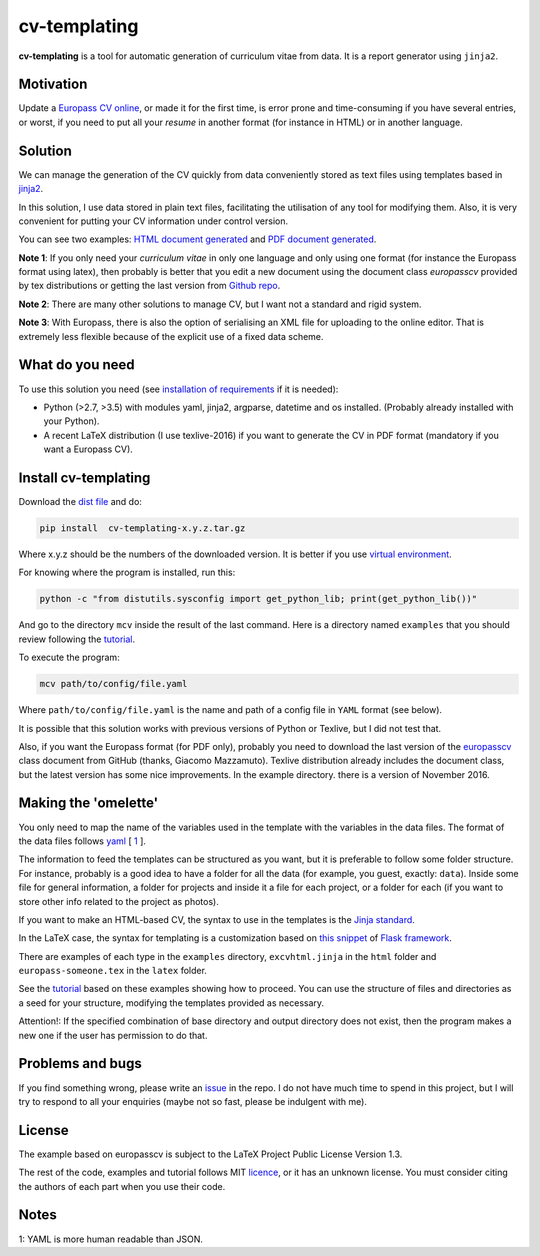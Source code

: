 cv-templating
=============

**cv-templating** is a tool for automatic generation of curriculum vitae
from data. It is a report generator using ``jinja2``.

Motivation
----------

Update a `Europass CV
online <https://europass.cedefop.europa.eu/editors/en/cv/compose>`__, or
made it for the first time, is error prone and time-consuming if you
have several entries, or worst, if you need to put all your *resume* in
another format (for instance in HTML) or in another language.

Solution
--------

We can manage the generation of the CV quickly from data conveniently
stored as text files using templates based in
`jinja2 <http://jinja.pocoo.org/docs/dev/>`__.

In this solution, I use data stored in plain text files, facilitating
the utilisation of any tool for modifying them. Also, it is very
convenient for putting your CV information under control version.

You can see two examples: `HTML document generated <Someone.html>`__ and
`PDF document generated <Someone.pdf>`__.

**Note 1**: If you only need your *curriculum vitae* in only one
language and only using one format (for instance the Europass format
using latex), then probably is better that you edit a new document using
the document class *europasscv* provided by tex distributions or getting
the last version from `Github
repo <https://github.com/gmazzamuto/europasscv>`__.

**Note 2**: There are many other solutions to manage CV, but I want not
a standard and rigid system.

**Note 3**: With Europass, there is also the option of serialising an
XML file for uploading to the online editor. That is extremely less
flexible because of the explicit use of a fixed data scheme.

What do you need
----------------

To use this solution you need (see `installation of
requirements <https://victe.github.io/cv-templating/requirements.html>`__
if it is needed):

-  Python (>2.7, >3.5) with modules yaml, jinja2, argparse, datetime and
   os installed. (Probably already installed with your Python).
-  A recent LaTeX distribution (I use texlive-2016) if you want to
   generate the CV in PDF format (mandatory if you want a Europass CV).

Install cv-templating
---------------------

Download the `dist
file <https://github.com/victe/cv-templating/releases>`__ and do:

.. code:: sh

    pip install  cv-templating-x.y.z.tar.gz

Where x.y.z should be the numbers of the downloaded version. It is
better if you use `virtual
environment <https://virtualenv.pypa.io/en/stable/>`__.

For knowing where the program is installed, run this:

.. code:: sh

    python -c "from distutils.sysconfig import get_python_lib; print(get_python_lib())"

And go to the directory ``mcv`` inside the result of the last command.
Here is a directory named ``examples`` that you should review following
the `tutorial <https://victe.github.io/cv-templating/tutorial.html>`__.

To execute the program:

.. code:: sh

    mcv path/to/config/file.yaml

Where ``path/to/config/file.yaml`` is the name and path of a config file
in ``YAML`` format (see below).

It is possible that this solution works with previous versions of Python
or Texlive, but I did not test that.

Also, if you want the Europass format (for PDF only), probably you need
to download the last version of the
`europasscv <https://github.com/gmazzamuto/europasscv>`__ class document
from GitHub (thanks, Giacomo Mazzamuto). Texlive distribution already
includes the document class, but the latest version has some nice
improvements. In the example directory. there is a version of November
2016.

Making the 'omelette'
---------------------

You only need to map the name of the variables used in the template with
the variables in the data files. The format of the data files follows
`yaml <http://www.yaml.org/refcard.html>`__ [ `1 <#WhyYAML>`__ ].

The information to feed the templates can be structured as you want, but
it is preferable to follow some folder structure. For instance, probably
is a good idea to have a folder for all the data (for example, you
guest, exactly: ``data``). Inside some file for general information, a
folder for projects and inside it a file for each project, or a folder
for each (if you want to store other info related to the project as
photos).

If you want to make an HTML-based CV, the syntax to use in the templates
is the `Jinja standard <http://jinja.pocoo.org/docs/dev/templates/>`__.

In the LaTeX case, the syntax for templating is a customization based on
`this snippet <http://flask.pocoo.org/snippets/55/>`__ of `Flask
framework <http://flask.pocoo.org/>`__.

There are examples of each type in the ``examples`` directory,
``excvhtml.jinja`` in the ``html`` folder and ``europass-someone.tex``
in the ``latex`` folder.

See the
`tutorial <https://victe.github.io/cv-templating/tutorial.html>`__ based
on these examples showing how to proceed. You can use the structure of
files and directories as a seed for your structure, modifying the
templates provided as necessary.

Attention!: If the specified combination of base directory and output
directory does not exist, then the program makes a new one if the user
has permission to do that.

Problems and bugs
-----------------

If you find something wrong, please write an
`issue <https://github.com/victe/cv-templating/issues>`__ in the repo. I
do not have much time to spend in this project, but I will try to
respond to all your enquiries (maybe not so fast, please be indulgent
with me).

License
-------

The example based on europasscv is subject to the LaTeX Project Public
License Version 1.3.

The rest of the code, examples and tutorial follows MIT
`licence <license.html>`__, or it has an unknown license. You must
consider citing the authors of each part when you use their code.

Notes
-----

1: YAML is more human readable than JSON.
